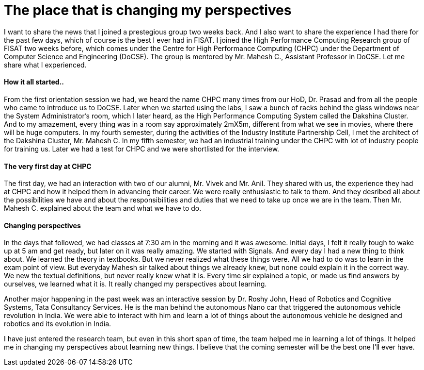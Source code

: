 = The place that is changing my perspectives

I want to share the news that I joined a prestegious group two weeks back. And I also want to share the experience I had there for the past few days, which of course is the best I ever had in FISAT. I joined the High Performance Computing Research group of FISAT two weeks before, which comes under the Centre for High Performance Computing (CHPC) under the Department of Computer Science and Engineering (DoCSE). The group is mentored by Mr. Mahesh C., Assistant Professor in DoCSE. Let me share what I experienced.

==== How it all started..

From the first orientation session we had, we heard the name CHPC many times from our HoD, Dr. Prasad and from all the people who came to introduce us to DoCSE. Later when we started using the labs, I saw a bunch of racks behind the glass windows near the System Administrator's room, which I later heard, as the High Performance Computing System called the Dakshina Cluster. And to my amazement, every thing was in a room say approximately 2mX5m, different from what we see in movies, where there will be huge computers. In my fourth semester, during the activities of the Industry Institute Partnership Cell, I met the architect of the Dakshina Cluster, Mr. Mahesh C. In my fifth semester, we had an industrial training under the CHPC with lot of industry people for training us. Later we had a test for CHPC and we were shortlisted for the interview.

==== The very first day at CHPC

The first day, we had an interaction with two of our alumni, Mr. Vivek and Mr. Anil. They shared with us, the experience they had at CHPC and how it helped them in advancing their career. We were really enthusiastic to talk to them. And they desribed all about the possibilities we have and about the responsibilities and duties that we need to take up once we are in the team. Then Mr. Mahesh C. explained about the team and what we have to do.

==== Changing perspectives

In the days that followed, we had classes at 7:30 am in the morning and it was awesome. Initial days, I felt it really tough to wake up at 5 am and get ready, but later on it was really amazing. We started with Signals. And every day I had a new thing to think about. We learned the theory in textbooks. But we never realized what these things were. All we had to do was to learn in the exam point of view. But everyday Mahesh sir talked about things we already knew, but none could explain it in the correct way. We new the textual definitions, but never really knew what it is. Every time sir explained a topic, or made us find answers by ourselves, we learned what it is. It really changed my perspectives about learning.

Another major happening in the past week was an interactive session by Dr. Roshy John, Head of Robotics and Cognitive Systems, Tata Consultancy Services. He is the man behind the autonomous Nano car that triggered the autonomous vehicle revolution in India. We were able to interact with him and learn a lot of things about the autonomous vehicle he designed and robotics and its evolution in India.

I have just entered the research team, but even in this short span of time, the team helped me in learning a lot of things. It helped me in changing my perspectives about learning new things. I believe that the coming semester will be the best one I'll ever have.